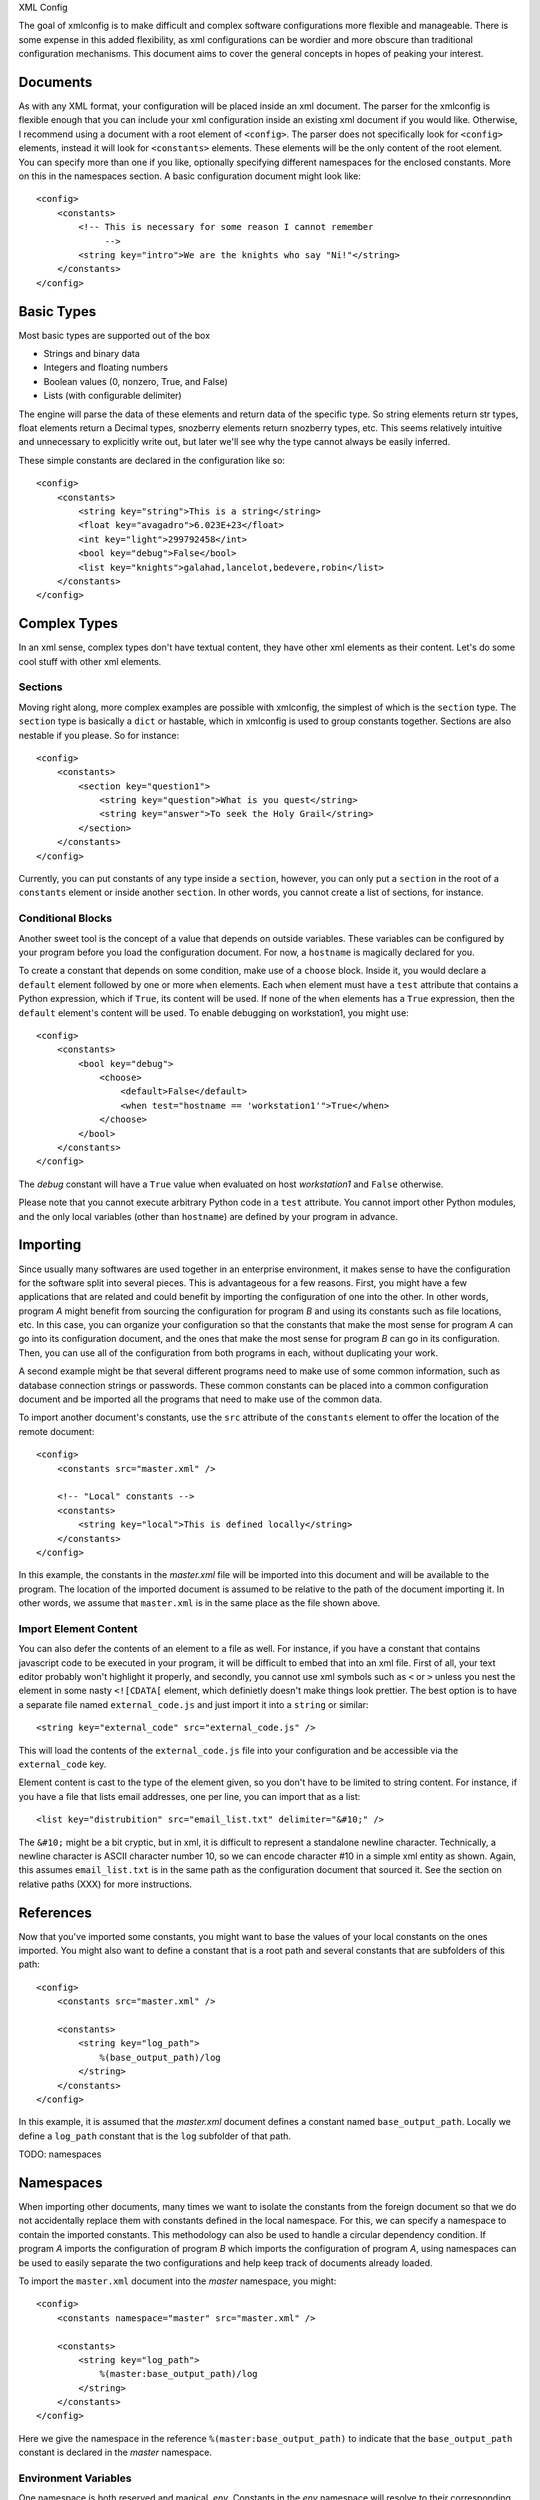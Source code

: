 XML Config

The goal of xmlconfig is to make difficult and complex software 
configurations more flexible and manageable. There is some expense
in this added flexibility, as xml configurations can be wordier and
more obscure than traditional configuration mechanisms. This document
aims to cover the general concepts in hopes of peaking your interest.

Documents
=========
As with any XML format, your configuration will be placed inside an xml
document. The parser for the xmlconfig is flexible enough that you can
include your xml configuration inside an existing xml document if you 
would like. Otherwise, I recommend using a document with a root element
of ``<config>``. The parser does not specifically look for ``<config>``
elements, instead it will look for ``<constants>`` elements. These 
elements will be the only content of the root element. You can specify
more than one if you like, optionally specifying different namespaces for
the enclosed constants. More on this in the namespaces section. A basic
configuration document might look like::

  <config>
      <constants>
          <!-- This is necessary for some reason I cannot remember
               -->
          <string key="intro">We are the knights who say "Ni!"</string>
      </constants>
  </config>

Basic Types
===========
Most basic types are supported out of the box

* Strings and binary data
* Integers and floating numbers
* Boolean values (0, nonzero, True, and False)
* Lists (with configurable delimiter)

The engine will parse the data of these elements and return data of the
specific type. So string elements return str types, float elements return
a Decimal types, snozberry elements return snozberry types, etc. This seems 
relatively intuitive and unnecessary to explicitly write out, but later 
we'll see why the type cannot always be easily inferred.

These simple constants are declared in the configuration like so::

  <config>
      <constants>
          <string key="string">This is a string</string>
          <float key="avagadro">6.023E+23</float>
          <int key="light">299792458</int>
          <bool key="debug">False</bool>
          <list key="knights">galahad,lancelot,bedevere,robin</list>
      </constants>
  </config>

Complex Types
=============
In an xml sense, complex types don't have textual content, they have other
xml elements as their content. Let's do some cool stuff with other xml
elements.

Sections
--------
Moving right along, more complex examples are possible with xmlconfig, the
simplest of which is the ``section`` type. The ``section`` type is basically
a ``dict`` or hastable, which in xmlconfig is used to group constants 
together. Sections are also nestable if you please. So for instance::

  <config>
      <constants>
          <section key="question1">
              <string key="question">What is you quest</string>
              <string key="answer">To seek the Holy Grail</string>
          </section>
      </constants>
  </config>
  
Currently, you can put constants of any type inside a ``section``, however,
you can only put a ``section`` in the root of a ``constants`` element or 
inside another ``section``. In other words, you cannot create a list of
sections, for instance.

Conditional Blocks
------------------
Another sweet tool is the concept of a value that depends on outside 
variables. These variables can be configured by your program before you
load the configuration document. For now, a ``hostname`` is magically 
declared for you. 

To create a constant that depends on some condition, make use of a 
``choose`` block. Inside it, you would declare a ``default`` element 
followed by one or more ``when`` elements. Each ``when`` element must
have a ``test`` attribute that contains a Python expression, which if 
``True``, its content will be used. If none of the ``when`` elements has 
a ``True`` expression, then the ``default`` element's content will be 
used. To enable debugging on workstation1, you might use::

  <config>
      <constants>
          <bool key="debug">
              <choose>
                  <default>False</default>
                  <when test="hostname == 'workstation1'">True</when>
              </choose>
          </bool>
      </constants>
  </config>

The *debug* constant will have a ``True`` value when evaluated on host
*workstation1* and ``False`` otherwise.

Please note that you cannot execute arbitrary Python code in a ``test``
attribute. You cannot import other Python modules, and the only local
variables (other than ``hostname``) are defined by your program in advance.

Importing
=========
Since usually many softwares are used together in an enterprise environment,
it makes sense to have the configuration for the software split into 
several pieces. This is advantageous for a few reasons. First, you might
have a few applications that are related and could benefit by importing the
configuration of one into the other. In other words, program *A* might 
benefit from sourcing the configuration for program *B* and using its
constants such as file locations, etc. In this case, you can organize your
configuration so that the constants that make the most sense for program 
*A* can go into its configuration document, and the ones that make the most
sense for program *B* can go in its configuration. Then, you can use all of
the configuration from both programs in each, without duplicating your work.

A second example might be that several different programs need to make use
of some common information, such as database connection strings or 
passwords. These common constants can be placed into a common configuration
document and be imported all the programs that need to make use of the
common data.

To import another document's constants, use the ``src`` attribute of the
``constants`` element to offer the location of the remote document::

  <config>
      <constants src="master.xml" />

      <!-- "Local" constants -->
      <constants>
          <string key="local">This is defined locally</string>
      </constants>
  </config>

In this example, the constants in the *master.xml* file will be imported
into this document and will be available to the program. The location of
the imported document is assumed to be relative to the path of the 
document importing it. In other words, we assume that ``master.xml`` is in
the same place as the file shown above.

Import Element Content
----------------------
You can also defer the contents of an element to a file as well. For 
instance, if you have a constant that contains javascript code to be
executed in your program, it will be difficult to embed that into an xml
file. First of all, your text editor probably won't highlight it properly,
and secondly, you cannot use xml symbols such as ``<`` or ``>`` unless 
you nest the element in some nasty ``<![CDATA[`` element, which definietly
doesn't make things look prettier. The best option is to have a separate
file named ``external_code.js`` and just import it into a ``string``
or similar::

    <string key="external_code" src="external_code.js" />

This will load the contents of the ``external_code.js`` file into your
configuration and be accessible via the ``external_code`` key.

Element content is cast to the type of the element given, so you don't
have to be limited to string content. For instance, if you have a file that
lists email addresses, one per line, you can import that as a list::

    <list key="distrubition" src="email_list.txt" delimiter="&#10;" />

The ``&#10;`` might be a bit cryptic, but in xml, it is difficult to
represent a standalone newline character. Technically, a newline character
is ASCII character number 10, so we can encode character #10 in a simple
xml entity as shown. Again, this assumes ``email_list.txt`` is in the
same path as the configuration document that sourced it. See the section
on relative paths (XXX) for more instructions.

References
==========
Now that you've imported some constants, you might want to base the 
values of your local constants on the ones imported. You might also want
to define a constant that is a root path and several constants that are
subfolders of this path::

  <config>
      <constants src="master.xml" />

      <constants>
          <string key="log_path">
              %(base_output_path)/log
          </string>
      </constants>
  </config>

In this example, it is assumed that the *master.xml* document defines a 
constant named ``base_output_path``. Locally we define a ``log_path``
constant that is the ``log`` subfolder of that path.

TODO: namespaces

Namespaces
==========
When importing other documents, many times we want to isolate the constants
from the foreign document so that we do not accidentally replace them with
constants defined in the local namespace. For this, we can specify a
namespace to contain the imported constants. This methodology can also be 
used to handle a circular dependency condition. If program *A* imports the
configuration of program *B* which imports the configuration of program *A*,
using namespaces can be used to easily separate the two configurations and
help keep track of documents already loaded.

To import the ``master.xml`` document into the *master* namespace, you might::

  <config>
      <constants namespace="master" src="master.xml" />

      <constants>
          <string key="log_path">
              %(master:base_output_path)/log
          </string>
      </constants>
  </config>

Here we give the namespace in the reference ``%(master:base_output_path)`` to
indicate that the ``base_output_path`` constant is declared in the *master*
namespace.

Environment Variables
---------------------
One namespace is both reserved and magical, *env*. Constants in the *env* 
namespace will resolve to their corresponding environment variables. You
cannot use this namespace to define or modify environment variables, so
don't attempt to import or create constants in the *env* namespace. To
use the value of an environment if it is defined and use a default 
otherwise, you could use::

    <!-- Temporary location. Prefer TMPDIR environment variable if set
         and default to /tmp otherwise -->
    <string key="TMPDIR">
        <choose>
            <when test="'%(env:TMPDIR)' != ''">%(env:TMPDIR)</string>
            <default>
                /tmp
            </default>
        </choose>
    </string>
